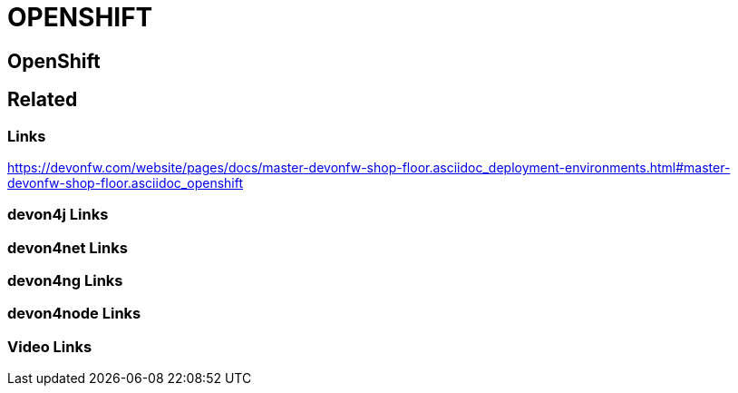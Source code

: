 = OPENSHIFT

[.directory]
== OpenShift

[.links-to-files]
== Related

[.common-links]
=== Links

https://devonfw.com/website/pages/docs/master-devonfw-shop-floor.asciidoc_deployment-environments.html#master-devonfw-shop-floor.asciidoc_openshift
[.devon4j-links]
=== devon4j Links

[.devon4net-links]
=== devon4net Links

[.devon4ng-links]
=== devon4ng Links

[.devon4node-links]
=== devon4node Links

[.videos-links]
=== Video Links

